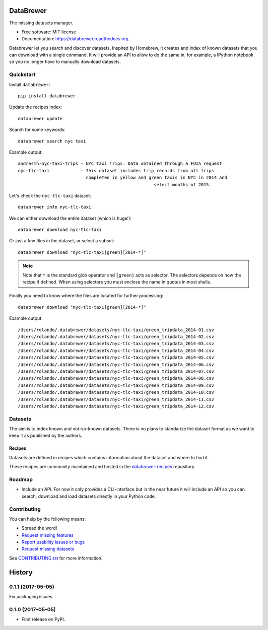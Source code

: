 ==========
DataBrewer
==========

.. image:: https://readthedocs.org/projects/databrewer/badge/?version=latest
        :target: https://readthedocs.org/projects/databrewer/?badge=latest
        :alt: Documentation Status

.. image:: https://img.shields.io/pypi/v/databrewer.svg
        :target: https://pypi.python.org/pypi/databrewer

.. image:: https://img.shields.io/travis/rolando/databrewer.svg
        :target: https://travis-ci.org/rolando/databrewer

.. image:: https://codecov.io/github/rolando/databrewer/coverage.svg?branch=master
    :alt: Coverage Status
    :target: https://codecov.io/github/rolando/databrewer

.. image:: https://landscape.io/github/rolando/databrewer/master/landscape.svg?style=flat
    :target: https://landscape.io/github/rolando/databrewer/master
    :alt: Code Quality Status

.. image:: https://requires.io/github/rolando/databrewer/requirements.svg?branch=master
    :alt: Requirements Status
    :target: https://requires.io/github/rolando/databrewer/requirements/?branch=master

The missing datasets manager.

* Free software: MIT license
* Documentation: https://databrewer.readthedocs.org.

.. image:: http://i.imgur.com/FBsIV7g.gif
    :alt: DataBrewer preview


Databrewer let you search and discover datasets. Inspired by Homebrew, it
creates and index of known datasets that you can download with a single
command. It will provide an API to allow to do the same in, for example, a
IPython notebook so you no longer have to manually download datasets.


Quickstart
----------

Install ``databrewer``::

  pip install databrewer

Update the recipes index::

  databrewer update

Search for some keywords::

  databrewer search nyc taxi

Example output::

  andresmh-nyc-taxi-trips - NYC Taxi Trips. Data obtained through a FOIA request
  nyc-tlc-taxi            - This dataset includes trip records from all trips
                            completed in yellow and green taxis in NYC in 2014 and
                                                      select months of 2015.

Let's check the ``nyc-tlc-taxi`` dataset::

  databrewer info nyc-tlc-taxi


We can either download the entire dataset (which is huge!)::

  databrewer download nyc-tlc-taxi

Or just a few files in the dataset, or select a subset::

  databrewer download "nyc-tlc-taxi[green][2014-*]"

.. note::

  Note that ``*`` is the standard glob operator and ``[green]`` acts as selector.
  The selectors depends on how the recipe if defined. When using selectors you
  must enclose the name in quotes in most shells.

Finally you need to know where the files are located for further processing::

  databrewer download "nyc-tlc-taxi[green][2014-*]"

Example output::

  /Users/rolando/.databrewer/datasets/nyc-tlc-taxi/green_tripdata_2014-01.csv
  /Users/rolando/.databrewer/datasets/nyc-tlc-taxi/green_tripdata_2014-02.csv
  /Users/rolando/.databrewer/datasets/nyc-tlc-taxi/green_tripdata_2014-03.csv
  /Users/rolando/.databrewer/datasets/nyc-tlc-taxi/green_tripdata_2014-04.csv
  /Users/rolando/.databrewer/datasets/nyc-tlc-taxi/green_tripdata_2014-05.csv
  /Users/rolando/.databrewer/datasets/nyc-tlc-taxi/green_tripdata_2014-06.csv
  /Users/rolando/.databrewer/datasets/nyc-tlc-taxi/green_tripdata_2014-07.csv
  /Users/rolando/.databrewer/datasets/nyc-tlc-taxi/green_tripdata_2014-08.csv
  /Users/rolando/.databrewer/datasets/nyc-tlc-taxi/green_tripdata_2014-09.csv
  /Users/rolando/.databrewer/datasets/nyc-tlc-taxi/green_tripdata_2014-10.csv
  /Users/rolando/.databrewer/datasets/nyc-tlc-taxi/green_tripdata_2014-11.csv
  /Users/rolando/.databrewer/datasets/nyc-tlc-taxi/green_tripdata_2014-12.csv

Datasets
--------

The aim is to index known and not-so-known datasets. There is no plans to
standarize the dataset format as we want to keep it as published by the
authors.

Recipes
~~~~~~~

Datasets are defined in recipes which contains information about the dataset
and where to find it.

These recipes are community maintained and hosted in the `databrewer-recipes`_
repository.

Roadmap
-------

* Include an API. For now it only provides a CLI-interface but in the near
  future it will include an API so you can search, download and load datasets
  directly in your Python code.

Contributing
------------

You can help by the following means:

* Spread the word!
* `Request missing features <https://github.com/rolando/databrewer/issues/new?title=Feature%20Request:>`_
* `Report usability issues or bugs <https://github.com/rolando/databrewer/issues/new>`_
* `Request missing datasets <https://github.com/rolando/databrewer-recipes/issues/new?title=Dataset%20Request:&body=URL:>`_

See `CONTRIBUTING.rst <https://github.com/rolando/databrewer/blob/master/CONTRIBUTING.rst>`_ for more information.


.. _`databrewer-recipes`: https://github.com/rolando/databrewer-recipes/blob/master/README.rst

=======
History
=======


0.1.1 (2017-05-05)
------------------

Fix packaging issues.

0.1.0 (2017-05-05)
------------------

* First release on PyPI.

